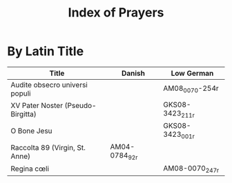 #+TITLE: Index of Prayers

* By Latin Title
|----------------------------------+--------+------------------|
| Title                            | Danish | Low German       |
|----------------------------------+--------+------------------|
| Audite obsecro universi populi   |        | AM08_0070-254r   |
| XV Pater Noster (Pseudo-Birgitta)|        | GKS08-3423_211r  |
| O Bone Jesu                      |        | GKS08-3423_001r  |
| Raccolta 89 (Virgin, St. Anne)   | AM04-0784_92r |           |
| Regina cœli                      |        | AM08-0070_247r   |
